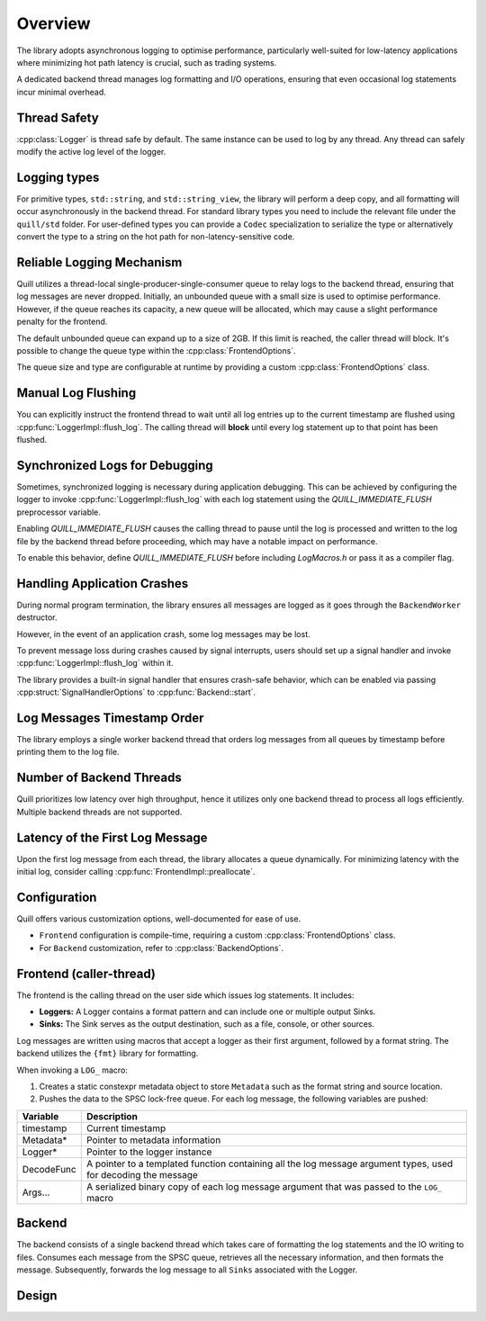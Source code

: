 .. title:: Overview

Overview
========

The library adopts asynchronous logging to optimise performance, particularly well-suited for low-latency applications where minimizing hot path latency is crucial, such as trading systems.

A dedicated backend thread manages log formatting and I/O operations, ensuring that even occasional log statements incur minimal overhead.

Thread Safety
-------------

:cpp:class:`Logger` is thread safe by default. The same instance can be used to log by any thread.
Any thread can safely modify the active log level of the logger.

Logging types
-------------

For primitive types, ``std::string``, and ``std::string_view``, the library will perform a deep copy, and all formatting will occur asynchronously in the backend thread.
For standard library types you need to include the relevant file under the ``quill/std`` folder.
For user-defined types you can provide a ``Codec`` specialization to serialize the type or alternatively convert the type to a string on the hot path for non-latency-sensitive code.

Reliable Logging Mechanism
--------------------------

Quill utilizes a thread-local single-producer-single-consumer queue to relay logs to the backend thread, ensuring that log messages are never dropped.
Initially, an unbounded queue with a small size is used to optimise performance.
However, if the queue reaches its capacity, a new queue will be allocated, which may cause a slight performance penalty for the frontend.

The default unbounded queue can expand up to a size of 2GB. If this limit is reached, the caller thread will block.
It's possible to change the queue type within the :cpp:class:`FrontendOptions`.

The queue size and type are configurable at runtime by providing a custom :cpp:class:`FrontendOptions` class.

Manual Log Flushing
-------------------

You can explicitly instruct the frontend thread to wait until all log entries up to the current timestamp are flushed
using :cpp:func:`LoggerImpl::flush_log`. The calling thread will **block** until every log statement up to that point has been flushed.

Synchronized Logs for Debugging
-------------------------------

Sometimes, synchronized logging is necessary during application debugging. This can be achieved by configuring the logger to invoke :cpp:func:`LoggerImpl::flush_log` with each log statement using the `QUILL_IMMEDIATE_FLUSH` preprocessor variable.

Enabling `QUILL_IMMEDIATE_FLUSH` causes the calling thread to pause until the log is processed and written to the log file by the backend thread before proceeding, which may have a notable impact on performance.

To enable this behavior, define `QUILL_IMMEDIATE_FLUSH` before including `LogMacros.h` or pass it as a compiler flag.

Handling Application Crashes
----------------------------

During normal program termination, the library ensures all messages are logged as it goes through the ``BackendWorker`` destructor.

However, in the event of an application crash, some log messages may be lost.

To prevent message loss during crashes caused by signal interrupts, users should set up a signal handler and invoke :cpp:func:`LoggerImpl::flush_log` within it.

The library provides a built-in signal handler that ensures crash-safe behavior, which can be enabled via passing :cpp:struct:`SignalHandlerOptions` to :cpp:func:`Backend::start`.

Log Messages Timestamp Order
----------------------------

The library employs a single worker backend thread that orders log messages from all queues by timestamp before printing them to the log file.

Number of Backend Threads
-------------------------

Quill prioritizes low latency over high throughput, hence it utilizes only one backend thread to process all logs efficiently. Multiple backend threads are not supported.

Latency of the First Log Message
--------------------------------

Upon the first log message from each thread, the library allocates a queue dynamically. For minimizing latency with the initial log, consider calling :cpp:func:`FrontendImpl::preallocate`.

Configuration
-------------

Quill offers various customization options, well-documented for ease of use.

- ``Frontend`` configuration is compile-time, requiring a custom :cpp:class:`FrontendOptions` class.
- For ``Backend`` customization, refer to :cpp:class:`BackendOptions`.

Frontend (caller-thread)
------------------------

The frontend is the calling thread on the user side which issues log statements. It includes:

- **Loggers:** A Logger contains a format pattern and can include one or multiple output Sinks.

- **Sinks:** The Sink serves as the output destination, such as a file, console, or other sources.

Log messages are written using macros that accept a logger as their first argument, followed by a format string. The backend utilizes the ``{fmt}`` library for formatting.

When invoking a ``LOG_`` macro:

1. Creates a static constexpr metadata object to store ``Metadata`` such as the format string and source location.

2. Pushes the data to the SPSC lock-free queue. For each log message, the following variables are pushed:

+------------+---------------------------------------------------------------------------------------------------------------+
| Variable   | Description                                                                                                   |
+============+===============================================================================================================+
| timestamp  | Current timestamp                                                                                             |
+------------+---------------------------------------------------------------------------------------------------------------+
| Metadata*  | Pointer to metadata information                                                                               |
+------------+---------------------------------------------------------------------------------------------------------------+
| Logger*    | Pointer to the logger instance                                                                                |
+------------+---------------------------------------------------------------------------------------------------------------+
| DecodeFunc | A pointer to a templated function containing all the log message argument types, used for decoding the message|
+------------+---------------------------------------------------------------------------------------------------------------+
| Args...    | A serialized binary copy of each log message argument that was passed to the ``LOG_`` macro                   |
+------------+---------------------------------------------------------------------------------------------------------------+

Backend
-------

The backend consists of a single backend thread which takes care of formatting the log statements and the IO writing to files.
Consumes each message from the SPSC queue, retrieves all the necessary information, and then formats the message.
Subsequently, forwards the log message to all ``Sinks`` associated with the Logger.

Design
------

.. image:: design.jpg